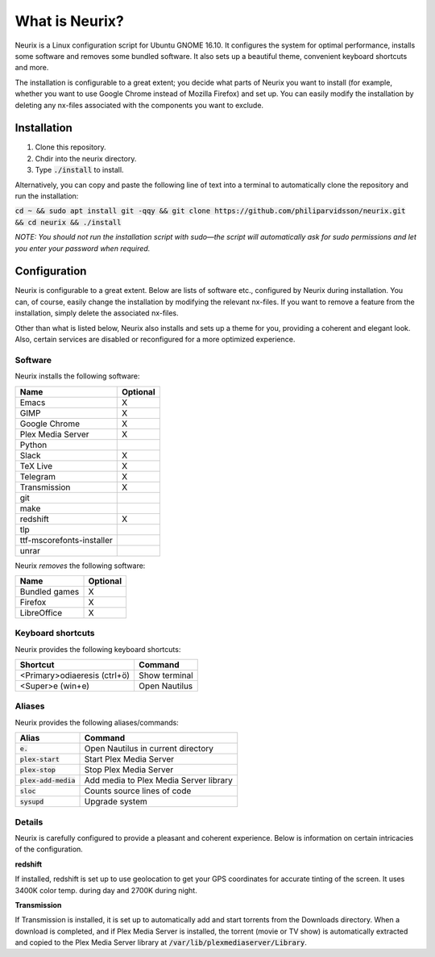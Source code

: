 What is Neurix?
###############
.. image:: img/screenshot0.png

Neurix is a Linux configuration script for Ubuntu GNOME 16.10.  It configures the system for optimal performance, installs some software and removes some bundled software.  It also sets up a beautiful theme, convenient keyboard shortcuts and more.

The installation is configurable to a great extent; you decide what parts of Neurix you want to install (for example, whether you want to use Google Chrome instead of Mozilla Firefox) and set up. You can easily modify the installation by deleting any nx-files associated with the components you want to exclude.

Installation
============
1. Clone this repository.
2. Chdir into the neurix directory.
3. Type :code:`./install` to install.

Alternatively, you can copy and paste the following line of text into a terminal to automatically clone the repository and run the installation:

:code:`cd ~ && sudo apt install git -qqy && git clone https://github.com/philiparvidsson/neurix.git && cd neurix && ./install`

*NOTE: You should not run the installation script with sudo—the script will automatically ask for sudo permissions and let you enter your password when required.*

Configuration
=======

Neurix is configurable to a great extent. Below are lists of software etc., configured by Neurix during installation.  You can, of course, easily change the installation by modifying the relevant nx-files.  If you want to remove a feature from the installation, simply delete the associated nx-files.

Other than what is listed below, Neurix also installs and sets up a theme for you, providing a coherent and elegant look.  Also, certain services are disabled or reconfigured for a more optimized experience.

Software
--------
Neurix installs the following software:

+---------------------------+----------+
| Name                      | Optional |
+===========================+==========+
| Emacs                     | X        |
+---------------------------+----------+
| GIMP                      | X        |
+---------------------------+----------+
| Google Chrome             | X        |
+---------------------------+----------+
| Plex Media Server         | X        |
+---------------------------+----------+
| Python                    |          |
+---------------------------+----------+
| Slack                     | X        |
+---------------------------+----------+
| TeX Live                  | X        |
+---------------------------+----------+
| Telegram                  | X        |
+---------------------------+----------+
| Transmission              | X        |
+---------------------------+----------+
| git                       |          |
+---------------------------+----------+
| make                      |          |
+---------------------------+----------+
| redshift                  | X        |
+---------------------------+----------+
| tlp                       |          |
+---------------------------+----------+
| ttf-mscorefonts-installer |          |
+---------------------------+----------+
| unrar                     |          |
+---------------------------+----------+

Neurix *removes* the following software:

+---------------------------+----------+
| Name                      | Optional |
+===========================+==========+
| Bundled games             | X        |
+---------------------------+----------+
| Firefox                   | X        |
+---------------------------+----------+
| LibreOffice               | X        |
+---------------------------+----------+

Keyboard shortcuts
------------------
Neurix provides the following keyboard shortcuts:

+------------------------------+---------------+
| Shortcut                     | Command       |
+==============================+===============+
| <Primary>odiaeresis (ctrl+ö) | Show terminal |
+------------------------------+---------------+
| <Super>e (win+e)             | Open Nautilus |
+------------------------------+---------------+

Aliases
-------
Neurix provides the following aliases/commands:

+-------------------------+----------------------------------------+
| Alias                   | Command                                |
+=========================+========================================+
| :code:`e.`              | Open Nautilus in current directory     |
+-------------------------+----------------------------------------+
| :code:`plex-start`      | Start Plex Media Server                |
+-------------------------+----------------------------------------+
| :code:`plex-stop`       | Stop Plex Media Server                 |
+-------------------------+----------------------------------------+
| :code:`plex-add-media`  | Add media to Plex Media Server library |
+-------------------------+----------------------------------------+
| :code:`sloc`            | Counts source lines of code            |
+-------------------------+----------------------------------------+
| :code:`sysupd`          | Upgrade system                         |
+-------------------------+----------------------------------------+

Details
-----------

Neurix is carefully configured to provide a pleasant and coherent experience. Below is information on certain intricacies of the configuration.

**redshift**

If installed, redshift is set up to use geolocation to get your GPS coordinates for accurate tinting of the screen. It uses 3400K color temp. during day and 2700K during night.

**Transmission**

If Transmission is installed, it is set up to automatically add and start torrents from the Downloads directory.  When a download is completed, and if Plex Media Server is installed, the torrent (movie or TV show) is automatically extracted and copied to the Plex Media Server library at :code:`/var/lib/plexmediaserver/Library`.

